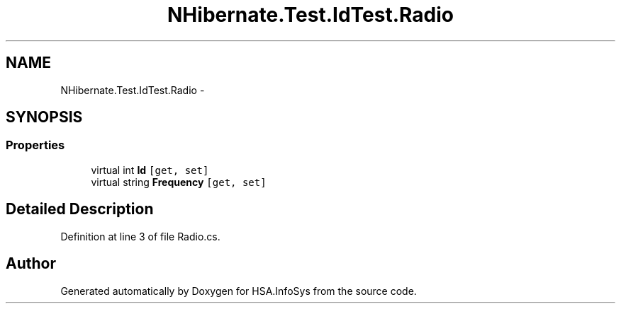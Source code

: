 .TH "NHibernate.Test.IdTest.Radio" 3 "Fri Jul 5 2013" "Version 1.0" "HSA.InfoSys" \" -*- nroff -*-
.ad l
.nh
.SH NAME
NHibernate.Test.IdTest.Radio \- 
.SH SYNOPSIS
.br
.PP
.SS "Properties"

.in +1c
.ti -1c
.RI "virtual int \fBId\fP\fC [get, set]\fP"
.br
.ti -1c
.RI "virtual string \fBFrequency\fP\fC [get, set]\fP"
.br
.in -1c
.SH "Detailed Description"
.PP 
Definition at line 3 of file Radio\&.cs\&.

.SH "Author"
.PP 
Generated automatically by Doxygen for HSA\&.InfoSys from the source code\&.
